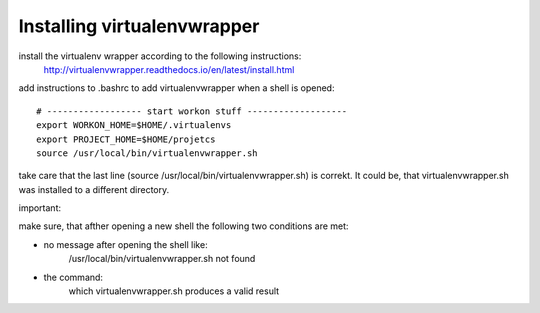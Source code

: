 Installing virtualenvwrapper
----------------------------

install the virtualenv wrapper according to the following instructions:
    http://virtualenvwrapper.readthedocs.io/en/latest/install.html

add instructions to .bashrc to add virtualenvwrapper when a shell is opened::

    # ------------------ start workon stuff -------------------
    export WORKON_HOME=$HOME/.virtualenvs
    export PROJECT_HOME=$HOME/projetcs
    source /usr/local/bin/virtualenvwrapper.sh

take care that the last line (source /usr/local/bin/virtualenvwrapper.sh) is correkt.
It could be, that virtualenvwrapper.sh was installed to a different directory.

important:

make sure, that afther opening a new shell the following two conditions are met:

- no message after opening the shell like:
    /usr/local/bin/virtualenvwrapper.sh not found
- the command:
    which virtualenvwrapper.sh
    produces a valid result

